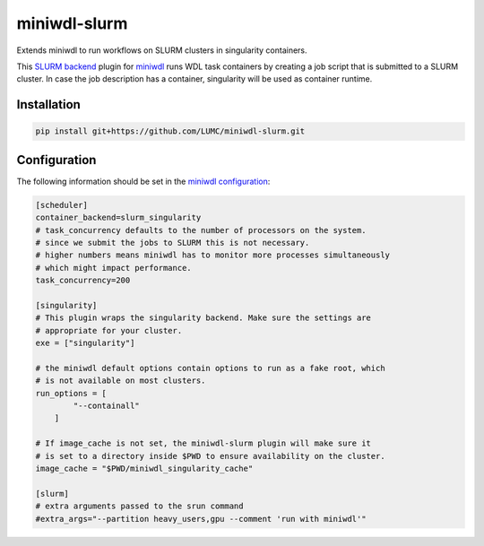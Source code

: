 miniwdl-slurm
=============
Extends miniwdl to run workflows on SLURM clusters in singularity containers.

This `SLURM backend
<https://miniwdl.readthedocs.io/en/latest/runner_backends.html>`_ plugin for
`miniwdl <https://github.com/chanzuckerberg/miniwdl>`_ runs WDL task containers
by creating a job script that is submitted to a SLURM cluster. In case the job
description has a container, singularity will be used as container runtime.

Installation
------------

.. code-block::

    pip install git+https://github.com/LUMC/miniwdl-slurm.git

Configuration
--------------
The following information should be set in the `miniwdl configuration
<https://miniwdl.readthedocs.io/en/latest/runner_reference.html#configuration>`_:

.. code-block:: ini

    [scheduler]
    container_backend=slurm_singularity
    # task_concurrency defaults to the number of processors on the system.
    # since we submit the jobs to SLURM this is not necessary.
    # higher numbers means miniwdl has to monitor more processes simultaneously
    # which might impact performance.
    task_concurrency=200

    [singularity]
    # This plugin wraps the singularity backend. Make sure the settings are
    # appropriate for your cluster.
    exe = ["singularity"]

    # the miniwdl default options contain options to run as a fake root, which
    # is not available on most clusters.
    run_options = [
            "--containall"
        ]

    # If image_cache is not set, the miniwdl-slurm plugin will make sure it
    # is set to a directory inside $PWD to ensure availability on the cluster.
    image_cache = "$PWD/miniwdl_singularity_cache"

    [slurm]
    # extra arguments passed to the srun command
    #extra_args="--partition heavy_users,gpu --comment 'run with miniwdl'"